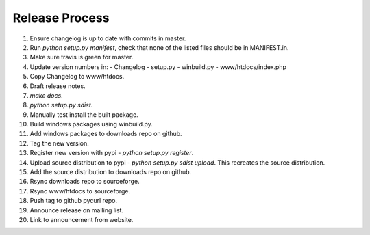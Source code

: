Release Process
===============

1. Ensure changelog is up to date with commits in master.
2. Run `python setup.py manifest`, check that none of the listed files
   should be in MANIFEST.in.
3. Make sure travis is green for master.
4. Update version numbers in:
   - Changelog
   - setup.py
   - winbuild.py
   - www/htdocs/index.php
5. Copy Changelog to www/htdocs.
6. Draft release notes.
7. `make docs`.
8. `python setup.py sdist`.
9. Manually test install the built package.
10. Build windows packages using winbuild.py.
11. Add windows packages to downloads repo on github.
12. Tag the new version.
13. Register new version with pypi - `python setup.py register`.
14. Upload source distribution to pypi - `python setup.py sdist upload`.
    This recreates the source distribution.
15. Add the source distribution to downloads repo on github.
16. Rsync downloads repo to sourceforge.
17. Rsync www/htdocs to sourceforge.
18. Push tag to github pycurl repo.
19. Announce release on mailing list.
20. Link to announcement from website.
